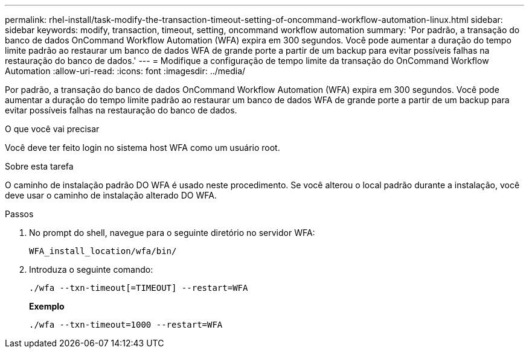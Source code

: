 ---
permalink: rhel-install/task-modify-the-transaction-timeout-setting-of-oncommand-workflow-automation-linux.html 
sidebar: sidebar 
keywords: modify, transaction, timeout, setting, oncommand workflow automation 
summary: 'Por padrão, a transação do banco de dados OnCommand Workflow Automation (WFA) expira em 300 segundos. Você pode aumentar a duração do tempo limite padrão ao restaurar um banco de dados WFA de grande porte a partir de um backup para evitar possíveis falhas na restauração do banco de dados.' 
---
= Modifique a configuração de tempo limite da transação do OnCommand Workflow Automation
:allow-uri-read: 
:icons: font
:imagesdir: ../media/


[role="lead"]
Por padrão, a transação do banco de dados OnCommand Workflow Automation (WFA) expira em 300 segundos. Você pode aumentar a duração do tempo limite padrão ao restaurar um banco de dados WFA de grande porte a partir de um backup para evitar possíveis falhas na restauração do banco de dados.

.O que você vai precisar
Você deve ter feito login no sistema host WFA como um usuário root.

.Sobre esta tarefa
O caminho de instalação padrão DO WFA é usado neste procedimento. Se você alterou o local padrão durante a instalação, você deve usar o caminho de instalação alterado DO WFA.

.Passos
. No prompt do shell, navegue para o seguinte diretório no servidor WFA:
+
`WFA_install_location/wfa/bin/`

. Introduza o seguinte comando:
+
`./wfa --txn-timeout[=TIMEOUT] --restart=WFA`

+
*Exemplo*

+
`./wfa --txn-timeout=1000 --restart=WFA`


